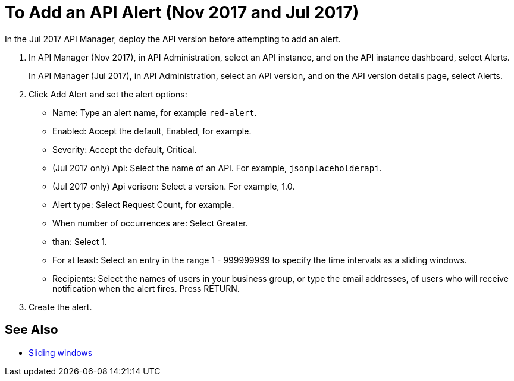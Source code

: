 = To Add an API Alert (Nov 2017 and Jul 2017)

In the Jul 2017 API Manager, deploy the API version before attempting to add an alert. 

. In API Manager (Nov 2017), in API Administration, select an API instance, and on the API instance dashboard, select Alerts.
+
In API Manager (Jul 2017), in API Administration, select an API version, and on the API version details page, select Alerts.
. Click Add Alert and set the alert options:
* Name: Type an alert name, for example `red-alert`.
* Enabled: Accept the default, Enabled, for example.
* Severity: Accept the default, Critical.
* (Jul 2017 only) Api: Select the name of an API. For example, `jsonplaceholderapi`.
* (Jul 2017 only) Api verison: Select a version. For example, 1.0.
* Alert type: Select Request Count, for example.
* When number of occurrences are: Select Greater.
* than: Select 1.
* For at least: Select an entry in the range 1 - 999999999 to specify the time intervals as a sliding windows.
* Recipients: Select the names of users in your business group, or type the email addresses, of users who will receive notification when the alert fires. Press RETURN.
+
. Create the alert.

== See Also

* link:https://www.techopedia.com/definition/869/sliding-window[Sliding windows]

